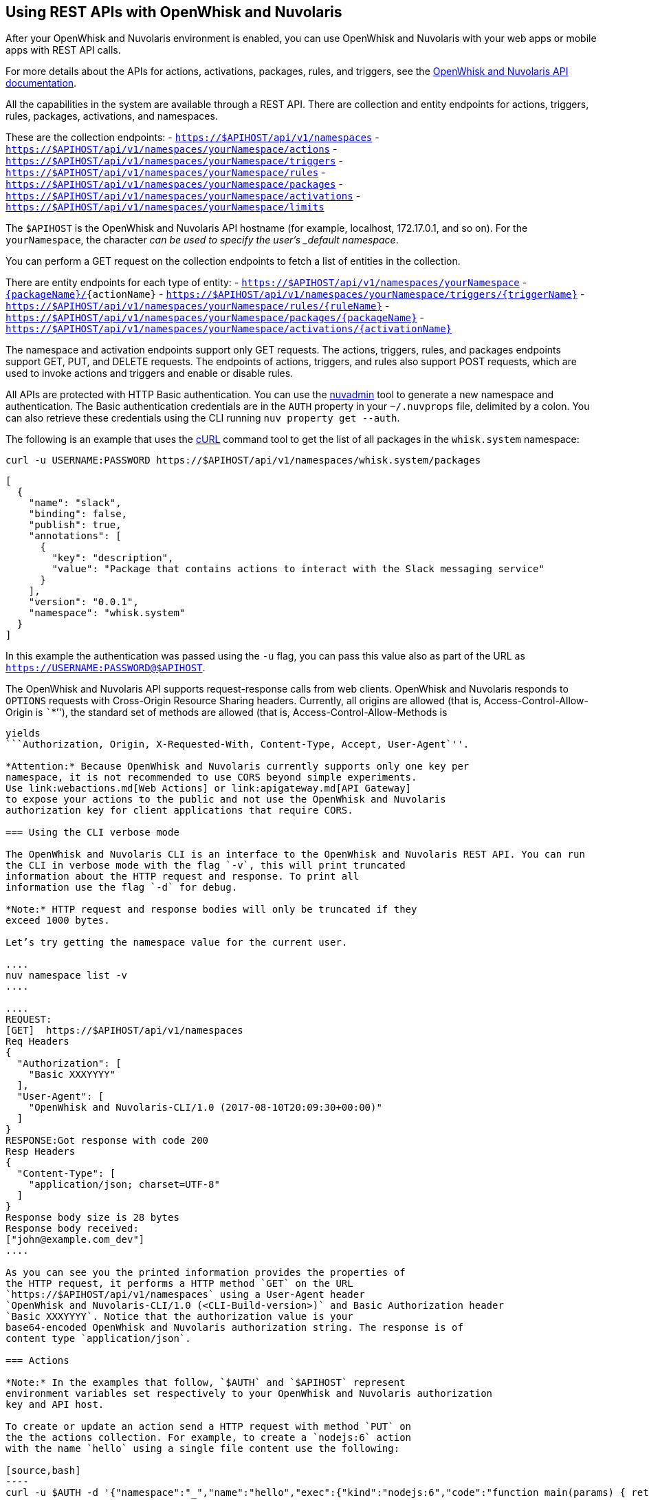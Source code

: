 == Using REST APIs with OpenWhisk and Nuvolaris
:namespace: yourNamespace


After your OpenWhisk and Nuvolaris environment is enabled, you can use OpenWhisk and Nuvolaris with
your web apps or mobile apps with REST API calls.

For more details about the APIs for actions, activations, packages,
rules, and triggers, see the
http://petstore.swagger.io/?url=https://raw.githubusercontent.com/openwhisk/openwhisk/master/core/controller/src/main/resources/apiv1swagger.json[OpenWhisk and Nuvolaris
API documentation].

All the capabilities in the system are available through a REST API.
There are collection and entity endpoints for actions, triggers, rules,
packages, activations, and namespaces.

These are the collection endpoints: -
`https://$APIHOST/api/v1/namespaces` -
`https://$APIHOST/api/v1/namespaces/{namespace}/actions` -
`https://$APIHOST/api/v1/namespaces/{namespace}/triggers` -
`https://$APIHOST/api/v1/namespaces/{namespace}/rules` -
`https://$APIHOST/api/v1/namespaces/{namespace}/packages` -
`https://$APIHOST/api/v1/namespaces/{namespace}/activations` -
`https://$APIHOST/api/v1/namespaces/{namespace}/limits`

The `$APIHOST` is the OpenWhisk and Nuvolaris API hostname (for example, localhost,
172.17.0.1, and so on). For the `{namespace}`, the character `_` can be
used to specify the user’s _default namespace_.

You can perform a GET request on the collection endpoints to fetch a
list of entities in the collection.

There are entity endpoints for each type of entity: -
`https://$APIHOST/api/v1/namespaces/{namespace}` -
`https://$APIHOST/api/v1/namespaces/{namespace}/actions/[{packageName}/]{actionName}`
-
`https://$APIHOST/api/v1/namespaces/{namespace}/triggers/{triggerName}`
- `https://$APIHOST/api/v1/namespaces/{namespace}/rules/{ruleName}` -
`https://$APIHOST/api/v1/namespaces/{namespace}/packages/{packageName}`
-
`https://$APIHOST/api/v1/namespaces/{namespace}/activations/{activationName}`

The namespace and activation endpoints support only GET requests. The
actions, triggers, rules, and packages endpoints support GET, PUT, and
DELETE requests. The endpoints of actions, triggers, and rules also
support POST requests, which are used to invoke actions and triggers and
enable or disable rules.

All APIs are protected with HTTP Basic authentication. You can use the
link:../tools/admin/nuvadmin[nuvadmin] tool to generate a new namespace
and authentication. The Basic authentication credentials are in the
`AUTH` property in your `~/.nuvprops` file, delimited by a colon. You
can also retrieve these credentials using the CLI running
`nuv property get --auth`.

The following is an example that uses the https://curl.haxx.se[cURL]
command tool to get the list of all packages in the `whisk.system`
namespace:

[source,bash]
----
curl -u USERNAME:PASSWORD https://$APIHOST/api/v1/namespaces/whisk.system/packages
----

[source,json]
----
[
  {
    "name": "slack",
    "binding": false,
    "publish": true,
    "annotations": [
      {
        "key": "description",
        "value": "Package that contains actions to interact with the Slack messaging service"
      }
    ],
    "version": "0.0.1",
    "namespace": "whisk.system"
  }
]
----

In this example the authentication was passed using the `-u` flag, you
can pass this value also as part of the URL as
`https://USERNAME:PASSWORD@$APIHOST`.

The OpenWhisk and Nuvolaris API supports request-response calls from web clients.
OpenWhisk and Nuvolaris responds to `OPTIONS` requests with Cross-Origin Resource
Sharing headers. Currently, all origins are allowed (that is,
Access-Control-Allow-Origin is ```*`''), the standard set of methods are
allowed (that is, Access-Control-Allow-Methods is
```GET, DELETE, POST, PUT, HEAD`''), and Access-Control-Allow-Headers
yields
```Authorization, Origin, X-Requested-With, Content-Type, Accept, User-Agent`''.

*Attention:* Because OpenWhisk and Nuvolaris currently supports only one key per
namespace, it is not recommended to use CORS beyond simple experiments.
Use link:webactions.md[Web Actions] or link:apigateway.md[API Gateway]
to expose your actions to the public and not use the OpenWhisk and Nuvolaris
authorization key for client applications that require CORS.

=== Using the CLI verbose mode

The OpenWhisk and Nuvolaris CLI is an interface to the OpenWhisk and Nuvolaris REST API. You can run
the CLI in verbose mode with the flag `-v`, this will print truncated
information about the HTTP request and response. To print all
information use the flag `-d` for debug.

*Note:* HTTP request and response bodies will only be truncated if they
exceed 1000 bytes.

Let’s try getting the namespace value for the current user.

....
nuv namespace list -v
....

....
REQUEST:
[GET]  https://$APIHOST/api/v1/namespaces
Req Headers
{
  "Authorization": [
    "Basic XXXYYYY"
  ],
  "User-Agent": [
    "OpenWhisk and Nuvolaris-CLI/1.0 (2017-08-10T20:09:30+00:00)"
  ]
}
RESPONSE:Got response with code 200
Resp Headers
{
  "Content-Type": [
    "application/json; charset=UTF-8"
  ]
}
Response body size is 28 bytes
Response body received:
["john@example.com_dev"]
....

As you can see you the printed information provides the properties of
the HTTP request, it performs a HTTP method `GET` on the URL
`https://$APIHOST/api/v1/namespaces` using a User-Agent header
`OpenWhisk and Nuvolaris-CLI/1.0 (<CLI-Build-version>)` and Basic Authorization header
`Basic XXXYYYY`. Notice that the authorization value is your
base64-encoded OpenWhisk and Nuvolaris authorization string. The response is of
content type `application/json`.

=== Actions

*Note:* In the examples that follow, `$AUTH` and `$APIHOST` represent
environment variables set respectively to your OpenWhisk and Nuvolaris authorization
key and API host.

To create or update an action send a HTTP request with method `PUT` on
the the actions collection. For example, to create a `nodejs:6` action
with the name `hello` using a single file content use the following:

[source,bash]
----
curl -u $AUTH -d '{"namespace":"_","name":"hello","exec":{"kind":"nodejs:6","code":"function main(params) { return {payload:\"Hello \"+params.name}}"}}' -X PUT -H "Content-Type: application/json" https://$APIHOST/api/v1/namespaces/_/actions/hello?overwrite=true
----

To perform a blocking invocation on an action, send a HTTP request with
a method `POST` and body containing the input parameter `name` use the
following:

[source,bash]
----
curl -u $AUTH https://$APIHOST/api/v1/namespaces/_/actions/hello?blocking=true \
-X POST -H "Content-Type: application/json" \
-d '{"name":"John"}'
----

You get the following response:

[source,json]
----
{
  "duration": 2,
  "name": "hello",
  "subject": "john@example.com_dev",
  "activationId": "c7bb1339cb4f40e3a6ccead6c99f804e",
  "publish": false,
  "annotations": [{
    "key": "limits",
    "value": {
      "timeout": 60000,
      "memory": 256,
      "logs": 10
    }
  }, {
    "key": "path",
    "value": "john@example.com_dev/hello"
  }],
  "version": "0.0.1",
  "response": {
    "result": {
      "payload": "Hello John"
    },
    "success": true,
    "status": "success"
  },
  "end": 1493327653769,
  "logs": [],
  "start": 1493327653767,
  "namespace": "john@example.com_dev"
}
----

If you just want to get the `response.result`, run the command again
with the query parameter `result=true`

[source,bash]
----
curl -u $AUTH "https://$APIHOST/api/v1/namespaces/_/actions/hello?blocking=true&result=true" \
-X POST -H "Content-Type: application/json" \
-d '{"name":"John"}'
----

You get the following response:

[source,json]
----
{
  "payload": "hello John"
}
----

=== Annotations and Web Actions

To create an action as a web action, you need to add an
link:annotations.md[annotation] of `web-export=true` for web actions.
Since web-actions are publicly accessible, you should protect
pre-defined parameters (i.e., treat them as final) using the annotation
`final=true`. If you create or update an action using the CLI flag
`--web true` this command will add both annotations `web-export=true`
and `final=true`.

Run the curl command providing the complete list of annotations to set
on the action

[source,bash]
----
curl -u $AUTH https://$APIHOST/api/v1/namespaces/_/actions/hello?overwrite=true \
-X PUT -H "Content-Type: application/json" \
-d '{"namespace":"_","name":"hello","exec":{"kind":"nodejs:6","code":"function main(params) { return {payload:\"Hello \"+params.name}}"},"annotations":[{"key":"web-export","value":true},{"key":"raw-http","value":false},{"key":"final","value":true}]}'
----

You can now invoke this action as a public URL with no OpenWhisk and Nuvolaris
authorization. Try invoking using the web action public URL including an
optional extension such as `.json` or `.http` for example at the end of
the URL.

[source,bash]
----
curl https://$APIHOST/api/v1/web/john@example.com_dev/default/hello.json?name=John
----

[source,json]
----
{
  "payload": "Hello John"
}
----

Note that this example source code will not work with `.http`, see
link:webactions.md[web actions] documentation on how to modify.

=== Sequences

To create an action sequence, you need to create it by providing the
names of the actions that compose the sequence in the desired order, so
the output from the first action is passed as input to the next action.

$ nuv action create sequenceAction –sequence
/whisk.system/utils/split,/whisk.system/utils/sort

Create a sequence with the actions `/whisk.system/utils/split` and
`/whisk.system/utils/sort`.

[source,bash]
----
curl -u $AUTH https://$APIHOST/api/v1/namespaces/_/actions/sequenceAction?overwrite=true \
-X PUT -H "Content-Type: application/json" \
-d '{"namespace":"_","name":"sequenceAction","exec":{"kind":"sequence","components":["/whisk.system/utils/split","/whisk.system/utils/sort"]},"annotations":[{"key":"web-export","value":true},{"key":"raw-http","value":false},{"key":"final","value":true}]}'
----

Take into account when specifying the names of the actions, they have to
be full qualified.

=== Triggers

To create a trigger, the minimum information you need is a name for the
trigger. You could also include default parameters that get passed to
the action through a rule when the trigger gets fired.

Create a trigger with name `events` with a default parameter `type` with
value `webhook` set.

[source,bash]
----
curl -u $AUTH https://$APIHOST/api/v1/namespaces/_/triggers/events?overwrite=true \
-X PUT -H "Content-Type: application/json" \
-d '{"name":"events","parameters":[{"key":"type","value":"webhook"}]}'
----

Now whenever you have an event that needs to fire this trigger it just
takes an HTTP request with a method `POST` using the OpenWhisk and Nuvolaris
Authorization key.

To fire the trigger `events` with a parameter `temperature`, send the
following HTTP request.

[source,bash]
----
curl -u $AUTH https://$APIHOST/api/v1/namespaces/_/triggers/events \
-X POST -H "Content-Type: application/json" \
-d '{"temperature":60}'
----

==== Triggers with Feed Actions

There are special triggers that can be created using a feed action. The
feed action configures a feed provider such that events from the
provider results in triggers being fired. Learn more about these feed
providers in the [feeds.md] documentation.

Some of the available triggers that leverage a feed action are
periodic/alarms, Slack, Github, Cloudant/Couchdb, and messageHub/Kafka.
You also can create your own feed action and feed provider.

Let’s create a trigger with name `periodic` to be fired at a specified
frequency, every 2 hours (i.e. 02:00:00, 04:00:00, …).

Using the CLI this will be done with one command

[source,bash]
----
nuv trigger create periodic --feed /whisk.system/alarms/alarm \
  --param cron "0 */2 * * *" -v
----

As you will see because we are using the `-v` flag is that two HTTP
requests are sent, one is to create a trigger `periodic` and the other
is to invoke a feed action `/whisk.system/alarms/alarm` with the
parameters to configure the feed provider to fire the trigger every 2
hours.

To do the same with the REST API, lets create the trigger first

[source,bash]
----
curl -u $AUTH https://$APIHOST/api/v1/namespaces/_/triggers/periodic?overwrite=true \
-X PUT -H "Content-Type: application/json" \
-d '{"name":"periodic","annotations":[{"key":"feed","value":"/whisk.system/alarms/alarm"}]}'
----

As you can see the annotation `feed` is stored in the trigger. Later we
will use this annotation to know which feed action to use when deleting
the trigger.

Now that the trigger is created, lets invoke the feed action

[source,bash]
----
curl -u $AUTH "https://$APIHOST/api/v1/namespaces/whisk.system/actions/alarms/alarm?blocking=true&result=false" \
-X POST -H "Content-Type: application/json" \
-d "{\"authKey\":\"$AUTH\",\"cron\":\"0 */2 * * *\",\"lifecycleEvent\":\"CREATE\",\"triggerName\":\"/_/periodic\"}"
----

Deleting the trigger is a similar to creating the trigger, this time
deleting the trigger and also using the feed action to configure the
feed provider to delete the handler for the trigger.

Invoke the feed action to delete the trigger handler from the feed
provider

[source,bash]
----
curl -u $AUTH "https://$APIHOST/api/v1/namespaces/whisk.system/actions/alarms/alarm?blocking=true&result=false" \
-X POST -H "Content-Type: application/json" \
-d "{\"authKey\":\"$AUTH\",\"lifecycleEvent\":\"DELETE\",\"triggerName\":\"/_/periodic\"}"
----

Now delete the trigger with a HTTP request using `DELETE` method

[source,bash]
----
curl -u $AUTH https://$APIHOST/api/v1/namespaces/_/triggers/periodic \
-X DELETE -H "Content-Type: application/json"
----

=== Rules

To create a rule that associates a trigger with an action, send a HTTP
request with a `PUT` method providing the trigger and action in the body
of the request.

[source,bash]
----
curl -u $AUTH https://$APIHOST/api/v1/namespaces/_/rules/t2a?overwrite=true \
-X PUT -H "Content-Type: application/json" \
-d '{"name":"t2a","status":"","trigger":"/_/events","action":"/_/hello"}'
----

Rules can be enabled or disabled, and you can change the status of the
rule by updating its status property. For example, to disable the rule
`t2a` send in the body of the request `status: "inactive"` with a `POST`
method.

[source,bash]
----
curl -u $AUTH https://$APIHOST/api/v1/namespaces/_/rules/t2a?overwrite=true \
-X POST -H "Content-Type: application/json" \
-d '{"status":"inactive","trigger":null,"action":null}'
----

=== Packages

To create an action in a package you have to create a package first, to
create a package with name `iot` send an HTTP request with a `PUT`
method

[source,bash]
----
curl -u $AUTH https://$APIHOST/api/v1/namespaces/_/packages/iot?overwrite=true \
-X PUT -H "Content-Type: application/json" \
-d '{"namespace":"_","name":"iot"}'
----

To force delete a package that contains entities, set the force
parameter to true. Failure will return an error either for failure to
delete an action within the package or the package itself. The package
will not be attempted to be deleted until all actions are successfully
deleted.

[source,bash]
----
curl -u $AUTH https://$APIHOST/api/v1/namespaces/_/packages/iot?force=true \
-X DELETE
----

=== Activations

To get the list of the last 3 activations use a HTTP request with a
`GET` method, passing the query parameter `limit=3`

[source,bash]
----
curl -u $AUTH https://$APIHOST/api/v1/namespaces/_/activations?limit=3
----

To get all the details of an activation including results and logs, send
a HTTP request with a `GET` method passing the activation identifier as
a path parameter

[source,bash]
----
curl -u $AUTH https://$APIHOST/api/v1/namespaces/_/activations/f81dfddd7156401a8a6497f2724fec7b
----

=== Limits

To get the limits set for a namespace (i.e. invocationsPerMinute,
concurrentInvocations, firesPerMinute, actionMemoryMax, actionLogsMax…)

[source,bash]
----
curl -u $AUTH https://$APIHOST/api/v1/namespaces/_/limits
----

Note that the default system values are returned if no specific limits
are set for the user corresponding to the authenticated identity.
